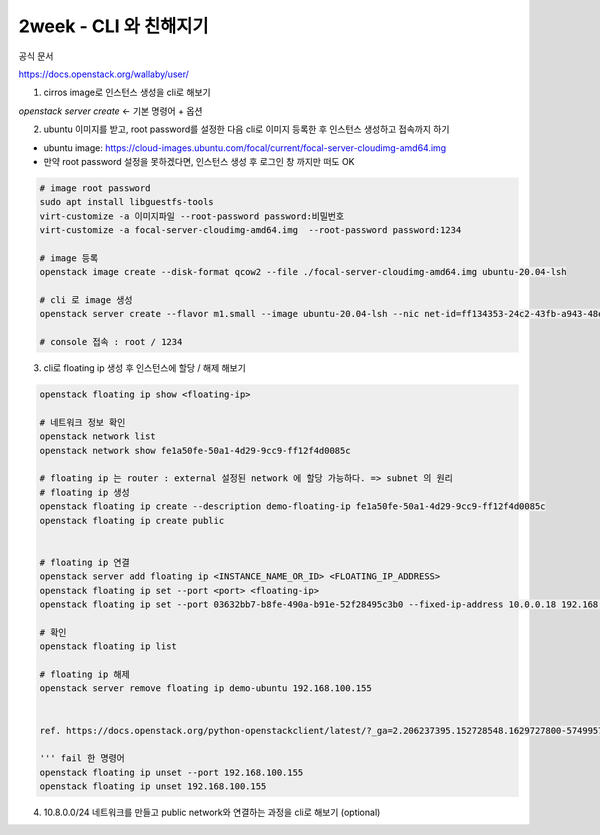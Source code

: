 2week - CLI 와 친해지기
==========================================================


공식 문서

https://docs.openstack.org/wallaby/user/

1) cirros image로 인스턴스 생성을 cli로 해보기

`openstack server create` ← 기본 명령어 + 옵션



2) ubuntu 이미지를 받고, root password를 설정한 다음 cli로 이미지 등록한 후 인스턴스 생성하고 접속까지 하기

- ubuntu image: https://cloud-images.ubuntu.com/focal/current/focal-server-cloudimg-amd64.img
- 만약 root password 설정을 못하겠다면, 인스턴스 생성 후 로그인 창 까지만 떠도 OK

.. code-block::

    # image root password
    sudo apt install libguestfs-tools
    virt-customize -a 이미지파일 --root-password password:비밀번호
    virt-customize -a focal-server-cloudimg-amd64.img  --root-password password:1234

    # image 등록
    openstack image create --disk-format qcow2 --file ./focal-server-cloudimg-amd64.img ubuntu-20.04-lsh

    # cli 로 image 생성
    openstack server create --flavor m1.small --image ubuntu-20.04-lsh --nic net-id=ff134353-24c2-43fb-a943-48e4adf08dca --nic net-id=1d70c0ca-74eb-49d4-915d-f7c294436939 demo-ubuntu

    # console 접속 : root / 1234




3) cli로 floating ip 생성 후 인스턴스에 할당 / 해제 해보기

.. code-block::

    openstack floating ip show <floating-ip>

    # 네트워크 정보 확인
    openstack network list
    openstack network show fe1a50fe-50a1-4d29-9cc9-ff12f4d0085c

    # floating ip 는 router : external 설정된 network 에 할당 가능하다. => subnet 의 원리
    # floating ip 생성
    openstack floating ip create --description demo-floating-ip fe1a50fe-50a1-4d29-9cc9-ff12f4d0085c
    openstack floating ip create public


    # floating ip 연결
    openstack server add floating ip <INSTANCE_NAME_OR_ID> <FLOATING_IP_ADDRESS>
    openstack floating ip set --port <port> <floating-ip>
    openstack floating ip set --port 03632bb7-b8fe-490a-b91e-52f28495c3b0 --fixed-ip-address 10.0.0.18 192.168.100.155

    # 확인
    openstack floating ip list

    # floating ip 해제
    openstack server remove floating ip demo-ubuntu 192.168.100.155


    ref. https://docs.openstack.org/python-openstackclient/latest/?_ga=2.206237395.152728548.1629727800-574995788.1628140278

    ''' fail 한 명령어
    openstack floating ip unset --port 192.168.100.155
    openstack floating ip unset 192.168.100.155


4) 10.8.0.0/24 네트워크를 만들고 public network와 연결하는 과정을 cli로 해보기 (optional)



